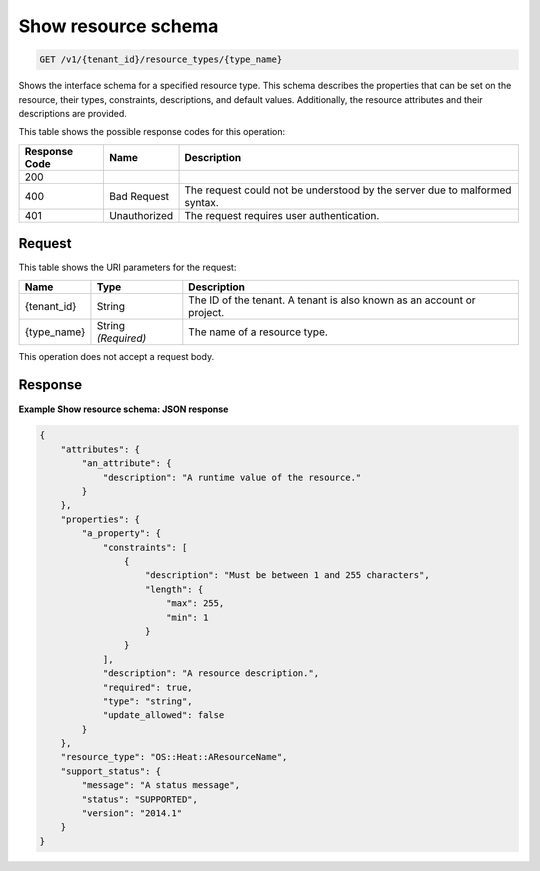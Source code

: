 
.. THIS OUTPUT IS GENERATED FROM THE WADL. DO NOT EDIT.

.. _get-show-resource-schema-v1-tenant-id-resource-types-type-name:

Show resource schema
^^^^^^^^^^^^^^^^^^^^^^^^^^^^^^^^^^^^^^^^^^^^^^^^^^^^^^^^^^^^^^^^^^^^^^^^^^^^^^^^

.. code::

    GET /v1/{tenant_id}/resource_types/{type_name}

Shows the interface schema for a specified resource type. This schema describes the properties that can be set on the resource, their types, constraints, descriptions, and default values. Additionally, the resource attributes and their descriptions are provided.



This table shows the possible response codes for this operation:


+--------------------------+-------------------------+-------------------------+
|Response Code             |Name                     |Description              |
+==========================+=========================+=========================+
|200                       |                         |                         |
+--------------------------+-------------------------+-------------------------+
|400                       |Bad Request              |The request could not be |
|                          |                         |understood by the server |
|                          |                         |due to malformed syntax. |
+--------------------------+-------------------------+-------------------------+
|401                       |Unauthorized             |The request requires     |
|                          |                         |user authentication.     |
+--------------------------+-------------------------+-------------------------+


Request
""""""""""""""""




This table shows the URI parameters for the request:

+--------------------------+-------------------------+-------------------------+
|Name                      |Type                     |Description              |
+==========================+=========================+=========================+
|{tenant_id}               |String                   |The ID of the tenant. A  |
|                          |                         |tenant is also known as  |
|                          |                         |an account or project.   |
+--------------------------+-------------------------+-------------------------+
|{type_name}               |String *(Required)*      |The name of a resource   |
|                          |                         |type.                    |
+--------------------------+-------------------------+-------------------------+





This operation does not accept a request body.




Response
""""""""""""""""










**Example Show resource schema: JSON response**


.. code::

   {
       "attributes": {
           "an_attribute": {
               "description": "A runtime value of the resource."
           }
       },
       "properties": {
           "a_property": {
               "constraints": [
                   {
                       "description": "Must be between 1 and 255 characters",
                       "length": {
                           "max": 255,
                           "min": 1
                       }
                   }
               ],
               "description": "A resource description.",
               "required": true,
               "type": "string",
               "update_allowed": false
           }
       },
       "resource_type": "OS::Heat::AResourceName",
       "support_status": {
           "message": "A status message",
           "status": "SUPPORTED",
           "version": "2014.1"
       }
   }
   




